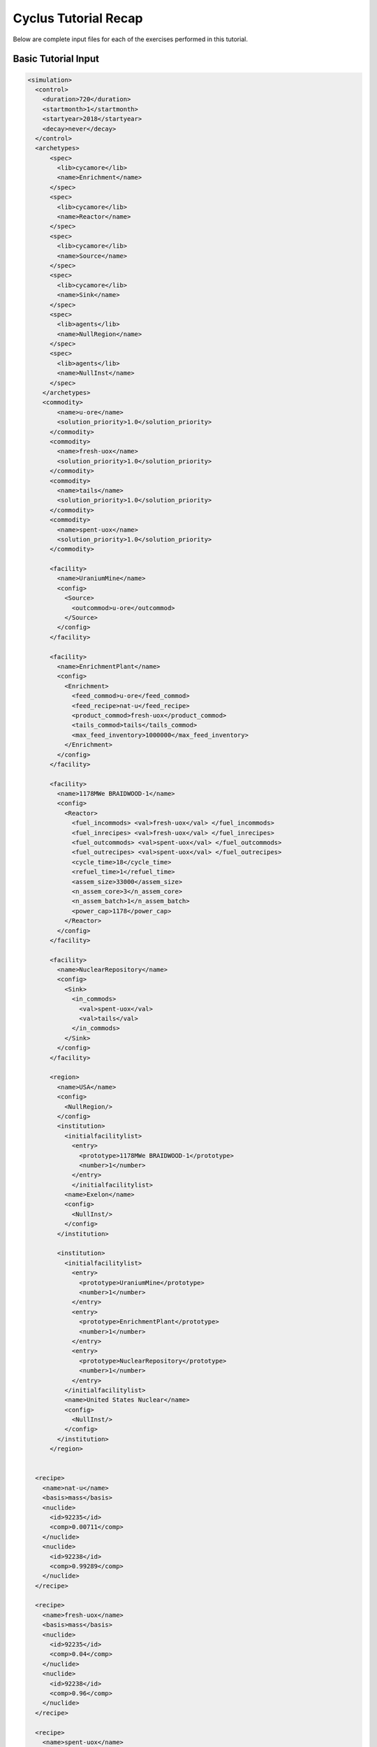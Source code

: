 Cyclus Tutorial Recap
=====================
Below are complete input files for each of the exercises performed in this
tutorial. 


Basic Tutorial Input
--------------------

.. code-block:: XML

  <simulation>
    <control>
      <duration>720</duration>
      <startmonth>1</startmonth>
      <startyear>2018</startyear>
      <decay>never</decay>
    </control>
    <archetypes>
        <spec>
          <lib>cycamore</lib>
          <name>Enrichment</name>
        </spec>
        <spec>
          <lib>cycamore</lib>
          <name>Reactor</name>
        </spec>
        <spec>
          <lib>cycamore</lib>
          <name>Source</name>
        </spec>
        <spec>
          <lib>cycamore</lib>
          <name>Sink</name>
        </spec>
        <spec>
          <lib>agents</lib>
          <name>NullRegion</name>
        </spec>
        <spec>
          <lib>agents</lib>
          <name>NullInst</name>
        </spec>
      </archetypes>
      <commodity>
          <name>u-ore</name>
          <solution_priority>1.0</solution_priority>
        </commodity>
        <commodity>
          <name>fresh-uox</name>
          <solution_priority>1.0</solution_priority>
        </commodity>
        <commodity>
          <name>tails</name>
          <solution_priority>1.0</solution_priority>
        </commodity>
        <commodity>
          <name>spent-uox</name>
          <solution_priority>1.0</solution_priority>
        </commodity>

        <facility>
          <name>UraniumMine</name>
          <config>
            <Source>
              <outcommod>u-ore</outcommod>
            </Source>
          </config>
        </facility>

        <facility>
          <name>EnrichmentPlant</name>
          <config>
            <Enrichment>
              <feed_commod>u-ore</feed_commod>
              <feed_recipe>nat-u</feed_recipe>
              <product_commod>fresh-uox</product_commod>
              <tails_commod>tails</tails_commod>
              <max_feed_inventory>1000000</max_feed_inventory>
            </Enrichment>
          </config>
        </facility>

        <facility>
          <name>1178MWe BRAIDWOOD-1</name>
          <config>
            <Reactor>
              <fuel_incommods> <val>fresh-uox</val> </fuel_incommods>
              <fuel_inrecipes> <val>fresh-uox</val> </fuel_inrecipes>
              <fuel_outcommods> <val>spent-uox</val> </fuel_outcommods>
              <fuel_outrecipes> <val>spent-uox</val> </fuel_outrecipes>
              <cycle_time>18</cycle_time>
              <refuel_time>1</refuel_time>
              <assem_size>33000</assem_size>
              <n_assem_core>3</n_assem_core>
              <n_assem_batch>1</n_assem_batch>
              <power_cap>1178</power_cap>
            </Reactor>
          </config>
        </facility>

        <facility>
          <name>NuclearRepository</name>
          <config>
            <Sink>
              <in_commods>
                <val>spent-uox</val>
                <val>tails</val>
              </in_commods>
            </Sink>
          </config>
        </facility>

        <region>
          <name>USA</name>
          <config>
            <NullRegion/>
          </config>
          <institution>
            <initialfacilitylist>
              <entry>
                <prototype>1178MWe BRAIDWOOD-1</prototype>
                <number>1</number>
              </entry>
              </initialfacilitylist>
            <name>Exelon</name>
            <config>
              <NullInst/>
            </config>
          </institution>

          <institution>
            <initialfacilitylist>
              <entry>
                <prototype>UraniumMine</prototype>
                <number>1</number>
              </entry>
              <entry>
                <prototype>EnrichmentPlant</prototype>
                <number>1</number>
              </entry>
              <entry>
                <prototype>NuclearRepository</prototype>
                <number>1</number>
              </entry>
            </initialfacilitylist>
            <name>United States Nuclear</name>
            <config>
              <NullInst/>
            </config>
          </institution>
        </region>


    <recipe>
      <name>nat-u</name>
      <basis>mass</basis>
      <nuclide>
        <id>92235</id>
        <comp>0.00711</comp>
      </nuclide>
      <nuclide>
        <id>92238</id>
        <comp>0.99289</comp>
      </nuclide>
    </recipe>

    <recipe>
      <name>fresh-uox</name>
      <basis>mass</basis>
      <nuclide>
        <id>92235</id>
        <comp>0.04</comp>
      </nuclide>
      <nuclide>
        <id>92238</id>
        <comp>0.96</comp>
      </nuclide>
    </recipe>

    <recipe>
      <name>spent-uox</name>
      <basis>mass</basis>
      <nuclide>
        <id>92235</id>
        <comp>0.011</comp>
      </nuclide>
      <nuclide>
        <id>92238</id>
        <comp>0.94</comp>
      </nuclide>
      <nuclide>
        <id>94239</id>
        <comp>0.009</comp>
      </nuclide>
      <nuclide>
        <id>55137</id>
        <comp>0.04</comp>
      </nuclide>
    </recipe>

  </simulation>



Add a Second Reactor Input
--------------------------

.. code-block:: XML

  <simulation>
    <control>
      <duration>720</duration>
      <startmonth>1</startmonth>
      <startyear>2018</startyear>
      <decay>never</decay>
    </control>
    <archetypes>
        <spec>
          <lib>cycamore</lib>
          <name>Enrichment</name>
        </spec>
        <spec>
          <lib>cycamore</lib>
          <name>Reactor</name>
        </spec>
        <spec>
          <lib>cycamore</lib>
          <name>Source</name>
        </spec>
        <spec>
          <lib>cycamore</lib>
          <name>Sink</name>
        </spec>
        <spec>
          <lib>agents</lib>
          <name>NullRegion</name>
        </spec>
        <spec>
          <lib>agents</lib>
          <name>NullInst</name>
        </spec>
      </archetypes>
      <commodity>
          <name>u-ore</name>
          <solution_priority>1.0</solution_priority>
        </commodity>
        <commodity>
          <name>fresh-uox</name>
          <solution_priority>1.0</solution_priority>
        </commodity>
        <commodity>
          <name>tails</name>
          <solution_priority>1.0</solution_priority>
        </commodity>
        <commodity>
          <name>spent-uox</name>
          <solution_priority>1.0</solution_priority>
        </commodity>

        <facility>
          <name>UraniumMine</name>
          <config>
            <Source>
              <outcommod>u-ore</outcommod>
            </Source>
          </config>
        </facility>

        <facility>
          <name>EnrichmentPlant</name>
          <config>
            <Enrichment>
              <feed_commod>u-ore</feed_commod>
              <feed_recipe>nat-u</feed_recipe>
              <product_commod>fresh-uox</product_commod>
              <tails_commod>tails</tails_commod>
              <max_feed_inventory>1000000</max_feed_inventory>
            </Enrichment>
          </config>
        </facility>

        <facility>
          <name>1178MWe BRAIDWOOD-1</name>
          <config>
            <Reactor>
              <fuel_incommods> <val>fresh-uox</val> </fuel_incommods>
              <fuel_inrecipes> <val>fresh-uox</val> </fuel_inrecipes>
              <fuel_outcommods> <val>spent-uox</val> </fuel_outcommods>
              <fuel_outrecipes> <val>spent-uox</val> </fuel_outrecipes>
              <cycle_time>18</cycle_time>
              <refuel_time>1</refuel_time>
              <assem_size>33000</assem_size>
              <n_assem_core>3</n_assem_core>
              <n_assem_batch>1</n_assem_batch>
              <power_cap>1178</power_cap>
            </Reactor>
          </config>
        </facility>

        <facility>
          <name>1000We Lightwater-1</name>
          <lifetime>360</lifetime>
          <config>
            <Reactor>
              <fuel_incommods> <val>fresh-uox</val> </fuel_incommods>
              <fuel_inrecipes> <val>fresh-uox</val> </fuel_inrecipes>
              <fuel_outcommods> <val>spent-uox</val> </fuel_outcommods>
              <fuel_outrecipes> <val>spent-uox</val> </fuel_outrecipes>
              <cycle_time>15</cycle_time>
              <refuel_time>1</refuel_time>
              <assem_size>30160</assem_size>
              <n_assem_core>3</n_assem_core>
              <n_assem_batch>1</n_assem_batch>
              <power_cap>1000</power_cap>
            </Reactor>
          </config>
        </facility>

        <facility>
          <name>NuclearRepository</name>
          <config>
            <Sink>
              <in_commods>
                <val>spent-uox</val>
                <val>tails</val>
              </in_commods>
            </Sink>
          </config>
        </facility>

        <region>
          <name>USA</name>
          <config>
            <NullRegion/>
          </config>
          <institution>
            <initialfacilitylist>
              <entry>
                <prototype>1178MWe BRAIDWOOD-1</prototype>
                <number>1</number>
              </entry>
              <entry>
                <prototype>1000We Lightwater-1</prototype>
                <number>1</number>
              </entry>
            </initialfacilitylist>
            <name>Exelon</name>
            <config>
              <NullInst/>
            </config>
          </institution>

          <institution>
            <initialfacilitylist>
              <entry>
                <prototype>UraniumMine</prototype>
                <number>1</number>
              </entry>
              <entry>
                <prototype>EnrichmentPlant</prototype>
                <number>1</number>
              </entry>
              <entry>
                <prototype>NuclearRepository</prototype>
                <number>1</number>
              </entry>
            </initialfacilitylist>
            <name>United States Nuclear</name>
            <config>
              <NullInst/>
            </config>
          </institution>
        </region>


    <recipe>
      <name>nat-u</name>
      <basis>mass</basis>
      <nuclide>
        <id>92235</id>
        <comp>0.00711</comp>
      </nuclide>
      <nuclide>
        <id>92238</id>
        <comp>0.99289</comp>
      </nuclide>
    </recipe>

    <recipe>
      <name>fresh-uox</name>
      <basis>mass</basis>
      <nuclide>
        <id>92235</id>
        <comp>0.04</comp>
      </nuclide>
      <nuclide>
        <id>92238</id>
        <comp>0.96</comp>
      </nuclide>
    </recipe>

    <recipe>
      <name>spent-uox</name>
      <basis>mass</basis>
      <nuclide>
        <id>92235</id>
        <comp>0.011</comp>
      </nuclide>
      <nuclide>
        <id>92238</id>
        <comp>0.94</comp>
      </nuclide>
      <nuclide>
        <id>94239</id>
        <comp>0.009</comp>
      </nuclide>
      <nuclide>
        <id>55137</id>
        <comp>0.04</comp>
      </nuclide>
    </recipe>

  </simulation>

Separations Input
-----------------

.. code-block:: XML

  <simulation>
    <control>
      <duration>720</duration>
      <startmonth>1</startmonth>
      <startyear>2018</startyear>
      <decay>never</decay>
    </control>
    <archetypes>
        <spec>
          <lib>cycamore</lib>
          <name>Enrichment</name>
        </spec>
        <spec>
          <lib>cycamore</lib>
          <name>Reactor</name>
        </spec>
        <spec>
          <lib>cycamore</lib>
          <name>Source</name>
        </spec>
        <spec>
          <lib>cycamore</lib>
          <name>Sink</name>
        </spec>
        <spec>
          <lib>cycamore</lib>
          <name>FuelFab</name>
        </spec>
        <spec>
          <lib>cycamore</lib>
          <name>Separations</name>
        </spec>
        <spec>
          <lib>agents</lib>
          <name>NullRegion</name>
        </spec>
        <spec>
          <lib>agents</lib>
          <name>NullInst</name>
        </spec>
      </archetypes>

      <commodity>
          <name>u-ore</name>
          <solution_priority>1.0</solution_priority>
      </commodity>
      <commodity>
          <name>fresh-uox</name>
          <solution_priority>1.0</solution_priority>
      </commodity>
      <commodity>
          <name>tails</name>
          <solution_priority>1.0</solution_priority>
      </commodity>
      <commodity>
          <name>spent-uox</name>
          <solution_priority>1.0</solution_priority>
      </commodity>
      <commodity>
          <name>used-mox-fuel</name>
          <solution_priority>1.0</solution_priority>
      </commodity>
      <commodity>
          <name>fresh-mox</name>
          <solution_priority>1.0</solution_priority>
      </commodity>
      <commodity>
          <name>separated-fissile</name>
          <solution_priority>1.0</solution_priority>
      </commodity>
      <commodity>
          <name>separated-waste</name>
          <solution_priority>1.0</solution_priority>
      </commodity>

        <facility>
          <name>UraniumMine</name>
          <config>
            <Source>
              <outcommod>u-ore</outcommod>
            </Source>
          </config>
        </facility>

        <facility>
          <name>EnrichmentPlant</name>
          <config>
            <Enrichment>
              <feed_commod>u-ore</feed_commod>
              <feed_recipe>nat-u</feed_recipe>
              <product_commod>fresh-uox</product_commod>
              <tails_commod>tails</tails_commod>
              <max_feed_inventory>1000000</max_feed_inventory>
            </Enrichment>
          </config>
        </facility>

        <facility>
          <name>1178MWe BRAIDWOOD-1</name>
          <config>
            <Reactor>
              <fuel_incommods> <val>fresh-uox</val> </fuel_incommods>
              <fuel_inrecipes> <val>fresh-uox</val> </fuel_inrecipes>
              <fuel_outcommods> <val>spent-uox</val> </fuel_outcommods>
              <fuel_outrecipes> <val>spent-uox</val> </fuel_outrecipes>
              <cycle_time>18</cycle_time>
              <refuel_time>1</refuel_time>
              <assem_size>33000</assem_size>
              <n_assem_core>3</n_assem_core>
              <n_assem_batch>1</n_assem_batch>
              <power_cap>1178</power_cap>
            </Reactor>
          </config>
        </facility>

        <facility>
          <name>1000MWe Lightwater-1</name>
          <lifetime>360</lifetime>
          <config>
            <Reactor>
              <fuel_incommods> <val>fresh-uox</val> </fuel_incommods>
              <fuel_inrecipes> <val>fresh-uox</val> </fuel_inrecipes>
              <fuel_outcommods> <val>spent-uox</val> </fuel_outcommods>
              <fuel_outrecipes> <val>spent-uox</val> </fuel_outrecipes>
              <cycle_time>15</cycle_time>
              <refuel_time>1</refuel_time>
              <assem_size>33000</assem_size>
              <n_assem_core>3</n_assem_core>
              <n_assem_batch>1</n_assem_batch>
              <power_cap>1000</power_cap>
            </Reactor>
          </config>
        </facility>

        <facility>
          <name>uox-mox-reprocessing</name>
          <config>
            <Separations>
               <feed_commods>
                 <val>used-mox-fuel</val>
                 <val>spent-uox</val>
               </feed_commods>
               <feed_commod_prefs>
                 <val>1.0</val>
                 <val>1.0</val>
               </feed_commod_prefs>
               <feedbuf_size>1000e+3</feedbuf_size>
               <throughput>80e+3</throughput>
               <leftover_commod>separated-waste</leftover_commod>
               <streams>
                <item>
                  <commod>separated-fissile</commod>
                  <info>
                    <buf_size>5e+4</buf_size>
                    <efficiencies>
                      <item>
                        <comp>Pu</comp> <eff>.99</eff>
                      </item>
                    </efficiencies>
                  </info>
                </item>
              </streams>
            </Separations>
          </config>
        </facility>

        <facility>
          <config>
            <FuelFab>
              <fill_commods>
                <val>u-ore</val>
              </fill_commods>
              <fill_recipe>nat-u</fill_recipe>
              <fill_size>1000e+3</fill_size>
              <fiss_commod_prefs>
                <val>1</val>
              </fiss_commod_prefs>
              <fiss_commods>
                <val>separated-fissile</val>
              </fiss_commods>
              <fiss_size>5e+4</fiss_size>
              <outcommod>fresh-mox</outcommod>
              <spectrum>thermal</spectrum>
              <throughput>2e+3</throughput>
            </FuelFab>
          </config>
          <name>uox-mox-fuel-fab</name>
        </facility>

        <facility>
          <name>1000MWe ALWR-1</name>
          <lifetime>360</lifetime>
          <config>
            <Reactor>
              <fuel_incommods>
                <val>fresh-uox</val>
                <val>fresh-mox</val>
              </fuel_incommods>
              <fuel_inrecipes>
                <val>fresh-uox</val>
                <val>fresh-uox</val>
              </fuel_inrecipes>
              <fuel_prefs>
                <val>1.0</val>
                <val>2.0</val>
              </fuel_prefs>
              <fuel_outcommods>
                <val>spent-uox</val>
                <val>used-mox-fuel</val>
              </fuel_outcommods>
              <fuel_outrecipes>
                <val>spent-uox</val>
                <val>used-mox</val>
              </fuel_outrecipes>
              <cycle_time>18</cycle_time>
              <refuel_time>1</refuel_time>
              <assem_size>33000</assem_size>
              <n_assem_core>3</n_assem_core>
              <n_assem_batch>1</n_assem_batch>
              <power_cap>1000</power_cap>
            </Reactor>
          </config>
        </facility>


        <facility>
          <name>NuclearRepository</name>
          <config>
            <Sink>
              <in_commods>
                <val>spent-uox</val>
                <val>tails</val>
                <val>separated-waste</val>
              </in_commods>
            </Sink>
          </config>
        </facility>


        <region>
          <name>USA</name>
          <config>
            <NullRegion/>
          </config>
          <institution>
            <initialfacilitylist>
              <entry>
                <prototype>1178MWe BRAIDWOOD-1</prototype>
                <number>1</number>
              </entry>
              <entry>
                <prototype>1000MWe Lightwater-1</prototype>
                <number>1</number>
              </entry>
              <entry>
                <prototype>1000MWe ALWR-1</prototype>
                <number>1</number>
              </entry>
            </initialfacilitylist>
            <name>Exelon</name>
            <config>
              <NullInst/>
            </config>
          </institution>

          <institution>
            <initialfacilitylist>
              <entry>
                <prototype>UraniumMine</prototype>
                <number>1</number>
              </entry>
              <entry>
                <prototype>EnrichmentPlant</prototype>
                <number>1</number>
              </entry>
              <entry>
                <prototype>NuclearRepository</prototype>
                <number>1</number>
              </entry>
              <entry>
                <prototype>uox-mox-reprocessing</prototype>
                <number>1</number>
              </entry>
              <entry>
                <prototype>uox-mox-fuel-fab</prototype>
                <number>1</number>
              </entry>
            </initialfacilitylist>
            <name>United States Nuclear</name>
            <config>
              <NullInst/>
            </config>
          </institution>
        </region>


    <recipe>
      <name>nat-u</name>
      <basis>mass</basis>
      <nuclide>
        <id>92235</id>
        <comp>0.00711</comp>
      </nuclide>
      <nuclide>
        <id>92238</id>
        <comp>0.99289</comp>
      </nuclide>
    </recipe>

    <recipe>
      <name>fresh-uox</name>
      <basis>mass</basis>
      <nuclide>
        <id>92235</id>
        <comp>0.04</comp>
      </nuclide>
      <nuclide>
        <id>92238</id>
        <comp>0.96</comp>
      </nuclide>
    </recipe>
    <recipe>
      <name>used-mox</name>
      <basis>mass</basis>
      <nuclide>
        <id>92235</id>
        <comp>0.002</comp>
      </nuclide>
      <nuclide>
        <id>92238</id>
        <comp>0.94</comp>
      </nuclide>
      <nuclide>
        <id>94239</id>
        <comp>0.01</comp>
      </nuclide>
      <nuclide>
        <id>94240</id>
        <comp>0.002</comp>
      </nuclide>
      <nuclide>
        <id>55137</id>
        <comp>0.046</comp>
      </nuclide>
    </recipe>
    <recipe>
      <name>spent-uox</name>
      <basis>mass</basis>
      <nuclide>
        <id>92235</id>
        <comp>0.011</comp>
      </nuclide>
      <nuclide>
        <id>92238</id>
        <comp>0.94</comp>
      </nuclide>
      <nuclide>
        <id>94239</id>
        <comp>0.009</comp>
      </nuclide>
      <nuclide>
        <id>55137</id>
        <comp>0.04</comp>
      </nuclide>
    </recipe>


  </simulation>
